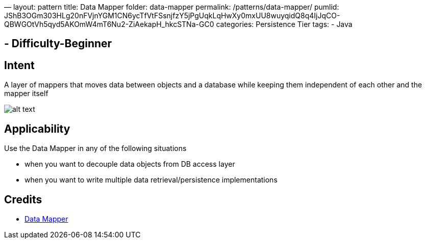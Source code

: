 —
layout: pattern
title: Data Mapper
folder: data-mapper
permalink: /patterns/data-mapper/
pumlid: JShB3OGm303HLg20nFVjnYGM1CN6ycTfVtFSsnjfzY5jPgUqkLqHwXy0mxUU8wuyqidQ8q4IjJqCO-QBWGOtVh5qyd5AKOmW4mT6Nu2-ZiAekapH_hkcSTNa-GC0
categories: Persistence Tier
tags:
 - Java

==  - Difficulty-Beginner

== Intent

A layer of mappers that moves data between objects and a database while keeping them independent of each other and the mapper itself

image:./etc/data-mapper.png[alt text]

== Applicability

Use the Data Mapper in any of the following situations

* when you want to decouple data objects from DB access layer
* when you want to write multiple data retrieval/persistence implementations

== Credits

* http://richard.jp.leguen.ca/tutoring/soen343-f2010/tutorials/implementing-data-mapper/[Data Mapper]